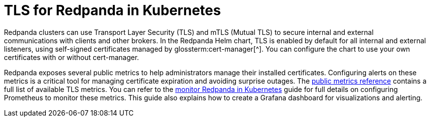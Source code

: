 = TLS for Redpanda in Kubernetes
:description: Use TLS to authenticate Redpanda brokers and encrypt communication between clients and brokers.
:page-context-links: [{"name": "Linux", "to": "manage:security/encryption.adoc" },{"name": "Kubernetes", "to": "manage:kubernetes/security/kubernetes-tls.adoc" } ]
:tags: ["Kubernetes", "Security"]
:page-aliases: manage:kubernetes/security/kubernetes-tls.adoc, security:kubernetes-tls.adoc, security:kubernetes-mtls.adoc, features:tls-kubernetes.adoc, security:tls-kubernetes.adoc, reference:redpanda-operator/tls-kubernetes.adoc
:page-layout: index
:page-categories: Management, Security
:env-kubernetes: true

Redpanda clusters can use Transport Layer Security (TLS) and mTLS (Mutual TLS) to secure internal and external communications with clients and other brokers.
In the Redpanda Helm chart, TLS is enabled by default for all internal and external listeners, using self-signed certificates managed by glossterm:cert-manager[^].
You can configure the chart to use your own certificates with or without cert-manager.

Redpanda exposes several public metrics to help administrators manage their installed certificates. Configuring alerts on these metrics is a critical tool for managing certificate expiration and avoiding surprise outages. The xref:reference:public-metrics-reference.adoc#tls_metrics[public metrics reference] contains a full list of available TLS metrics. You can refer to the xref:manage:kubernetes/monitoring/k-monitor-redpanda.adoc[monitor Redpanda in Kubernetes] guide for full details on configuring Prometheus to monitor these metrics. This guide also explains how to create a Grafana dashboard for visualizations and alerting.
